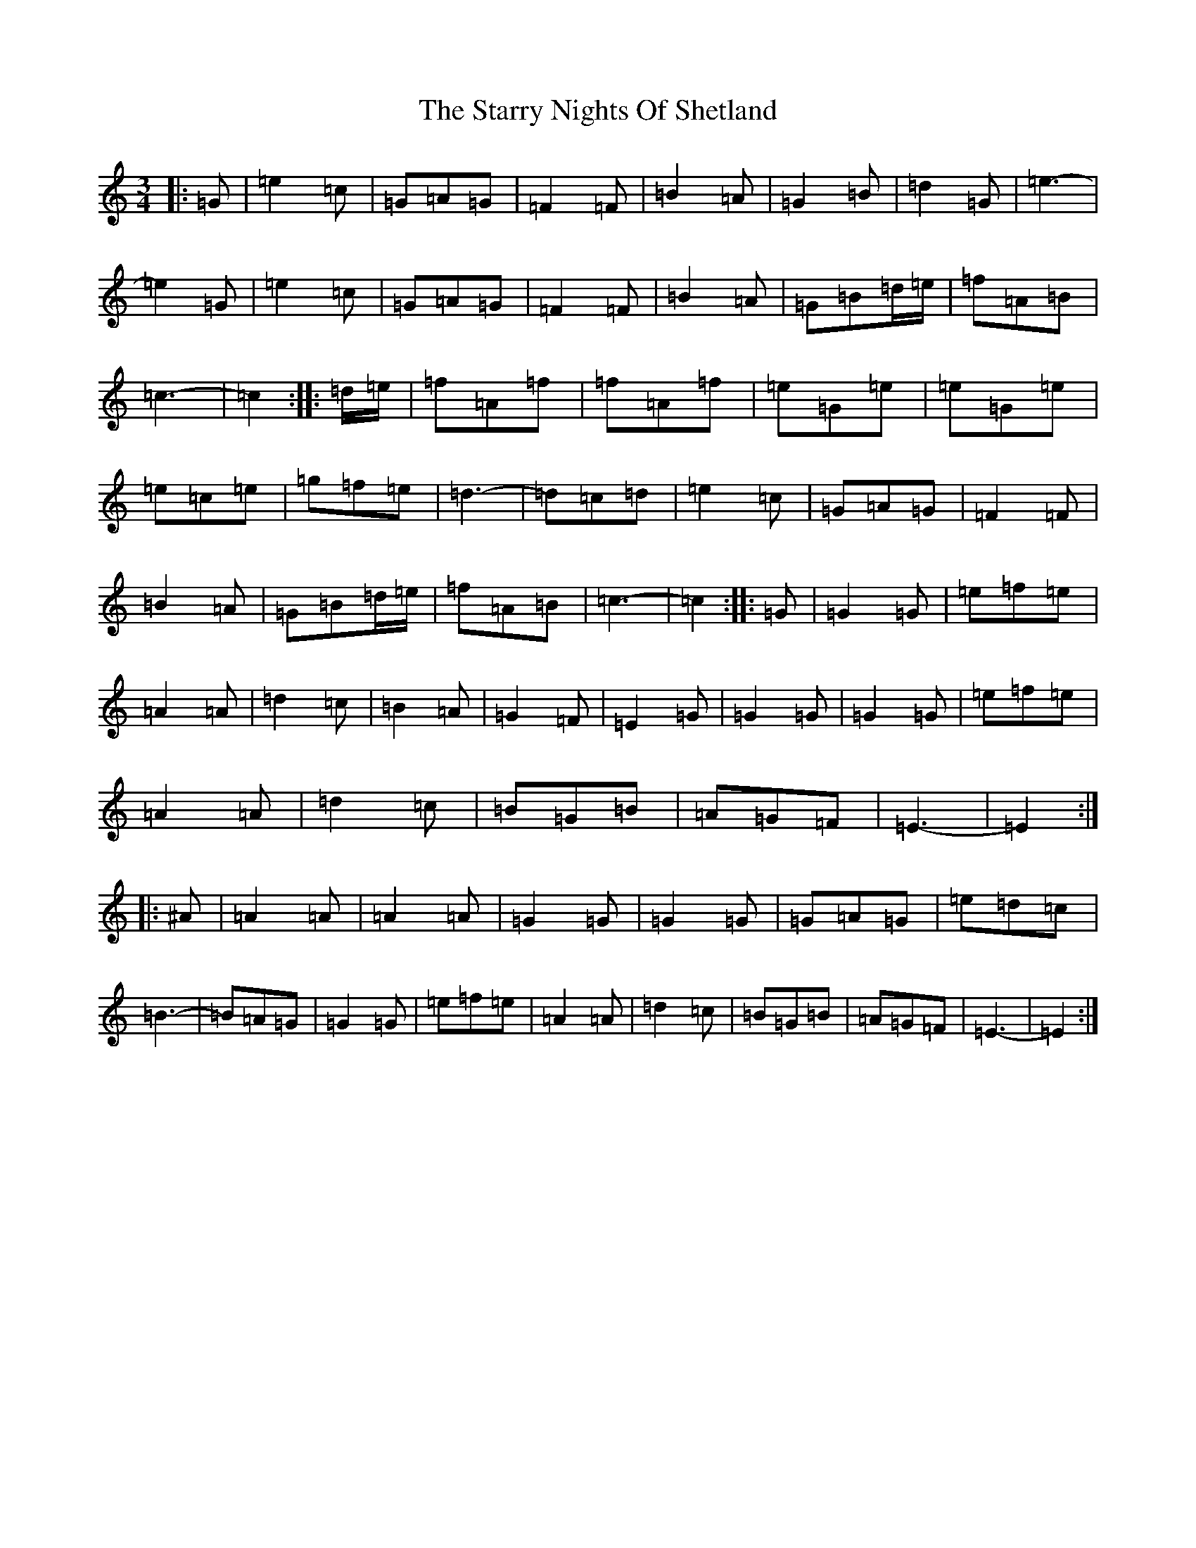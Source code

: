 X: 20189
T: Starry Nights Of Shetland, The
S: https://thesession.org/tunes/7357#setting18875
Z: D Major
R: waltz
M: 3/4
L: 1/8
K: C Major
|:=G|=e2=c|=G=A=G|=F2=F|=B2=A|=G2=B|=d2=G|=e3|-=e2=G|=e2=c|=G=A=G|=F2=F|=B2=A|=G=B=d/2=e/2|=f=A=B|=c3|-=c2:||:=d/2=e/2|=f=A=f|=f=A=f|=e=G=e|=e=G=e|=e=c=e|=g=f=e|=d3|-=d=c=d|=e2=c|=G=A=G|=F2=F|=B2=A|=G=B=d/2=e/2|=f=A=B|=c3|-=c2:||:=G|=G2=G|=e=f=e|=A2=A|=d2=c|=B2=A|=G2=F|=E2=G|=G2=G|=G2=G|=e=f=e|=A2=A|=d2=c|=B=G=B|=A=G=F|=E3|-=E2:||:^A|=A2=A|=A2=A|=G2=G|=G2=G|=G=A=G|=e=d=c|=B3|-=B=A=G|=G2=G|=e=f=e|=A2=A|=d2=c|=B=G=B|=A=G=F|=E3|-=E2:|
